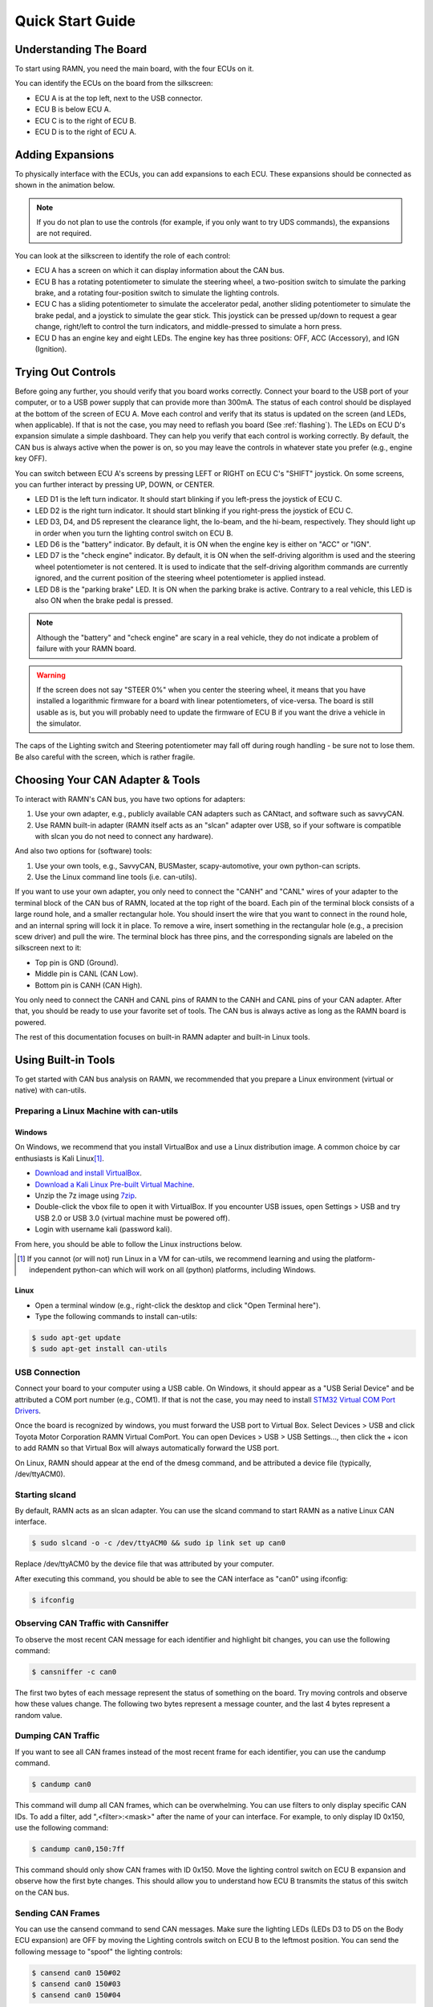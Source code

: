 .. _quickstart_guide:

Quick Start Guide
=================

Understanding The Board
-----------------------

To start using RAMN, you need the main board, with the four ECUs on it.

You can identify the ECUs on the board from the silkscreen:

- ECU A is at the top left, next to the USB connector.
- ECU B is below ECU A.
- ECU C is to the right of ECU B.
- ECU D is to the right of ECU A.


.. image:: gif/block_diagram.gif
   :align: center

Adding Expansions
-----------------

To physically interface with the ECUs, you can add expansions to each ECU.
These expansions should be connected as shown in the animation below.

.. note::
    If you do not plan to use the controls (for example, if you only want to try UDS commands), the expansions are not required.

.. image:: gif/sm_simple.gif
   :align: center

You can look at the silkscreen to identify the role of each control:

- ECU A has a screen on which it can display information about the CAN bus.
- ECU B has a rotating potentiometer to simulate the steering wheel, a two-position switch to simulate the parking brake, and a rotating four-position switch to simulate the lighting controls.
- ECU C has a sliding potentiometer to simulate the accelerator pedal, another sliding potentiometer to simulate the brake pedal, and a joystick to simulate the gear stick. This joystick can be pressed up/down to request a gear change, right/left to control the turn indicators, and middle-pressed to simulate a horn press.
- ECU D has an engine key and eight LEDs. The engine key has three positions: OFF, ACC (Accessory), and IGN (Ignition).

.. _try_out_controls:

Trying Out Controls
-------------------

Before going any further, you should verify that you board works correctly. Connect your board to the USB port of your computer, or to a USB power supply that can provide more than 300mA. The status of each control should be displayed at the bottom of the screen of ECU A.
Move each control and verify that its status is updated on the screen (and LEDs, when applicable).
If that is not the case, you may need to reflash you board (See :ref:`flashing`).
The LEDs on ECU D's expansion simulate a simple dashboard. They can help you verify that each control is working correctly.
By default, the CAN bus is always active when the power is on, so you may leave the controls in whatever state you prefer (e.g., engine key OFF).

You can switch between ECU A's screens by pressing LEFT or RIGHT on ECU C's "SHIFT" joystick.
On some screens, you can further interact by pressing UP, DOWN, or CENTER.

- LED D1 is the left turn indicator. It should start blinking if you left-press the joystick of ECU C.
- LED D2 is the right turn indicator. It should start blinking if you right-press the joystick of ECU C.
- LED D3, D4, and D5 represent the clearance light, the lo-beam, and the hi-beam, respectively. They should light up in order when you turn the lighting control switch on ECU B.
- LED D6 is the "battery" indicator. By default, it is ON when the engine key is either on "ACC" or "IGN".
- LED D7 is the "check engine" indicator. By default, it is ON when the self-driving algorithm is used and the steering wheel potentiometer is not centered. It is used to indicate that the self-driving algorithm commands are currently ignored, and the current position of the steering wheel potentiometer is applied instead.
- LED D8 is the "parking brake" LED. It is ON when the parking brake is active. Contrary to a real vehicle, this LED is also ON when the brake pedal is pressed.

.. note::
    Although the "battery" and "check engine" are scary in a real vehicle, they do not indicate a problem of failure with your RAMN board.

.. warning::
    If the screen does not say "STEER 0%" when you center the steering wheel, it means that you have installed a logarithmic firmware for a board with linear potentiometers, of vice-versa.
    The board is still usable as is, but you will probably need to update the firmware of ECU B if you want the drive a vehicle in the simulator.

The caps of the Lighting switch and Steering potentiometer may fall off during rough handling - be sure not to lose them. 
Be also careful with the screen, which is rather fragile.

Choosing Your CAN Adapter & Tools
---------------------------------

To interact with RAMN's CAN bus, you have two options for adapters:

1. Use your own adapter, e.g., publicly available CAN adapters such as CANtact, and software such as savvyCAN.
2. Use RAMN built-in adapter (RAMN itself acts as an "slcan" adapter over USB, so if your software is compatible with slcan you do not need to connect any hardware).

And also two options for (software) tools:

1. Use your own tools, e.g., SavvyCAN, BUSMaster, scapy-automotive, your own python-can scripts.
2. Use the Linux command line tools (i.e. can-utils).

If you want to use your own adapter, you only need to connect the "CANH" and "CANL" wires of your adapter to the terminal block of the CAN bus of RAMN, located at the top right of the board.
Each pin of the terminal block consists of a large round hole, and a smaller rectangular hole. You should insert the wire that you want to connect in the round hole, and an internal spring will lock it in place.
To remove a wire, insert something in the rectangular hole (e.g., a precision scew driver) and pull the wire.
The terminal block has three pins, and the corresponding signals are labeled on the silkscreen next to it:

- Top pin is GND (Ground).
- Middle pin is CANL (CAN Low).
- Bottom pin is CANH (CAN High).

You only need to connect the CANH and CANL pins of RAMN to the CANH and CANL pins of your CAN adapter.
After that, you should be ready to use your favorite set of tools. The CAN bus is always active as long as the RAMN board is powered.

The rest of this documentation focuses on built-in RAMN adapter and built-in Linux tools.

Using Built-in Tools
--------------------

To get started with CAN bus analysis on RAMN, we recommended that you prepare a Linux environment (virtual or native) with can-utils.

.. _install_linux:

Preparing a Linux Machine with can-utils
^^^^^^^^^^^^^^^^^^^^^^^^^^^^^^^^^^^^^^^^


Windows
"""""""

On Windows, we recommend that you install VirtualBox and use a Linux distribution image.
A common choice by car enthusiasts is Kali Linux\ [#f1]_.

- `Download and install VirtualBox <https://www.virtualbox.org/wiki/Downloads>`_.
- `Download a Kali Linux Pre-built Virtual Machine <https://www.kali.org/get-kali/#kali-virtual-machines>`_.
- Unzip the 7z image using `7zip <https://www.7-zip.org/>`_.
- Double-click the vbox file to open it with VirtualBox. If you encounter USB issues, open Settings > USB and try USB 2.0 or USB 3.0 (virtual machine must be powered off).
- Login with username kali (password kali).

From here, you should be able to follow the Linux instructions below.

.. [#f1] If you cannot (or will not) run Linux in a VM for can-utils, we recommend learning and using the platform-independent python-can which will work on all (python) platforms, including Windows.



Linux
"""""

- Open a terminal window (e.g., right-click the desktop and click "Open Terminal here").
- Type the following commands to install can-utils:

.. code-block:: bash

    $ sudo apt-get update
    $ sudo apt-get install can-utils

.. _end_install_linux:

USB Connection
^^^^^^^^^^^^^^

Connect your board to your computer using a USB cable. On Windows, it should appear as a "USB Serial Device" and be attributed a COM port number (e.g., COM1).
If that is not the case, you may need to install `STM32 Virtual COM Port Drivers <https://www.st.com/en/development-tools/stsw-stm32102.html>`_.

Once the board is recognized by windows, you must forward the USB port to Virtual Box. Select Devices > USB and click Toyota Motor Corporation RAMN Virtual ComPort.
You can open Devices > USB > USB Settings..., then click the + icon to add RAMN so that Virtual Box will always automatically forward the USB port.

On Linux, RAMN should appear at the end of the dmesg command, and be attributed a device file (typically, /dev/ttyACM0).


Starting slcand
^^^^^^^^^^^^^^^

By default, RAMN acts as an slcan adapter. You can use the slcand command to start RAMN as a native Linux CAN interface.

.. code-block:: bash

    $ sudo slcand -o -c /dev/ttyACM0 && sudo ip link set up can0

Replace /dev/ttyACM0 by the device file that was attributed by your computer.

After executing this command, you should be able to see the CAN interface as "can0" using ifconfig:

.. code-block:: bash

    $ ifconfig

Observing CAN Traffic with Cansniffer
^^^^^^^^^^^^^^^^^^^^^^^^^^^^^^^^^^^^^

To observe the most recent CAN message for each identifier and highlight bit changes, you can use the following command:

.. code-block:: bash

    $ cansniffer -c can0

The first two bytes of each message represent the status of something on the board. Try moving controls and observe how these values change.
The following two bytes represent a message counter, and the last 4 bytes represent a random value.

Dumping CAN Traffic
^^^^^^^^^^^^^^^^^^^

If you want to see all CAN frames instead of the most recent frame for each identifier, you can use the candump command.

.. code-block:: bash

    $ candump can0

This command will dump all CAN frames, which can be overwhelming.
You can use filters to only display specific CAN IDs. To add a filter, add ",<filter>:<mask>" after the name of your can interface.
For example, to only display ID 0x150, use the following command:

.. code-block:: bash

    $ candump can0,150:7ff

This command should only show CAN frames with ID 0x150. Move the lighting control switch on ECU B expansion and observe how the first byte changes.
This should allow you to understand how ECU B transmits the status of this switch on the CAN bus.

Sending CAN Frames
^^^^^^^^^^^^^^^^^^

You can use the cansend command to send CAN messages.
Make sure the lighting LEDs (LEDs D3 to D5 on the Body ECU expansion) are OFF by moving the Lighting controls switch on ECU B to the leftmost position.
You can send the following message to "spoof" the lighting controls:

.. code-block:: bash

    $ cansend can0 150#02
    $ cansend can0 150#03
    $ cansend can0 150#04

You should be able to briefly control the status of LEDs on the Body expansion from your terminal.
But only briefly, because ECU B is still sending CAN frames, overwriting your CAN messages. In fact, you may see an error message on ECU A indicating anomalies with the CAN bus, because two ECUs are sending CAN frames with the same ID.
To address this issue, you need to prevent ECU B from sending CAN messages. A quick method to do this is to use UDS.

Sending UDS Commands
^^^^^^^^^^^^^^^^^^^^

`UDS <https://en.wikipedia.org/wiki/Unified_Diagnostic_Services>`_ is a set of standard diagnostic commands that can be sent using the `ISO-TP <https://en.wikipedia.org/wiki/ISO_15765-2>`_ transport layer.
You can use the isotpsend, isotprecv, and isotpdump commands to easily interact with these layers.

Type the following command to dump CAN messages containing UDS commands:

.. code-block:: bash

    $ candump can0,7e0:7F0

This command will dump messages with IDs ranging from 0x7e0 to 0x7eF, which correspond to the IDs used by the UDS layer of RAMN.
It should show nothing now as no UDS messages are being sent.

Open another terminal, and type the following command:

.. code-block:: bash

    $ isotpdump -s 7e1 -d 7e9 -c -u -a can0

This command will dump and parse UDS commands for ECU B, which accepts commands at ID 0x7e1 and answers at ID 0x7e9.
This command should also show nothing for now.

Open yet another terminal, and type the following command:

.. code-block:: bash

    $ isotprecv -s 7e1 -d 7e9 -l can0

This command will receive and display the answers to the UDS commands that you send to ECU B.

Finally, open a fourth terminal and type the following command to send your first UDS command to ECU B:

.. code-block:: bash

    $ echo "3E 00" | isotpsend -s 7e1 -d 7e9 can0

Notice that the source and destination arguments have been swapped from the previous command.
This command sends the 2-byte command "3E 00" to ECU B, which corresponds to the "Tester Present" command.
This is an optional command to let the ECU now that you are currently diagnosing it and that it should wait for your commands.
You should see on your "isotprecv" terminal that ECU B has answered "7E 00", which means the command was accepted.
You can look at your "isotpdump" terminal and observe the corresponding interaction in color (red is the request, blue is the answer).
If you look at your "candump" terminal, you will observe the corresponding CAN messages. Notice that they are actually 3-bytes long: this is because the first byte is used to specify the length of the UDS payload, which is 2 bytes.

You can use UDS to send and receive large payloads. For example, use the "Read Data By Identifier" service (0x22) to ask the ECU its compile time (argument 0xF184):

.. code-block:: bash

    $ echo "22 F1 84" | isotpsend -s 7e1 -d 7e9 can0

You should see in your "isotprecv" terminal that you have received a large answer, that should be interpreted by your "isotpdump" terminal.
In your "candump" terminal, you can observe that many CAN messages have been exchanged. This corresponds to the ISO-TP layer, which allows sending large messages using only CAN frames with less than 8 bytes each.
Isotpdump, isotpsend, and isotprecv make this layer transparent to you.

Finally, you can use RAMN custom routine controls (UDS service 0x31) to ask ECU B to stop sending CAN messages (Routine 0x0200).

.. code-block:: bash

    $ echo "31 01 02 00" | isotpsend -s 7e1 -d 7e9 can0

Move the lighting switch and observe how the LEDs of ECU D do not change anymore.
You can now control the lighting switch with the following commands, without ECU B being in your way.

.. code-block:: bash

    $ cansend can0 150#02
    $ cansend can0 150#03
    $ cansend can0 150#04

Congratulations, you are now a CAN bus expert. Follow the full :ref:`userguide` to learn more.

